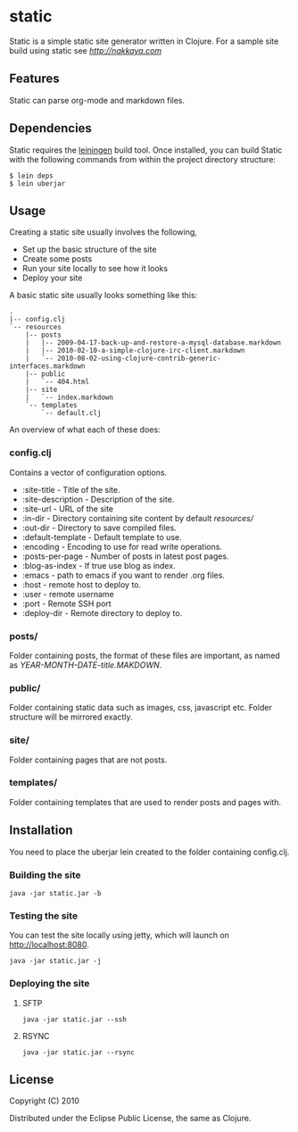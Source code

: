* static

Static is a simple static site generator written in Clojure. For a
sample site build using static see [[nakkaya.com][http://nakkaya.com]]

** Features

Static can parse org-mode and markdown files. 

** Dependencies 

Static requires the [[https://github.com/technomancy/leiningen][leiningen]] build tool. Once installed, you can build Static with the following commands from within the project directory structure:

#+BEGIN_EXAMPLE 
  $ lein deps
  $ lein uberjar
#+END_EXAMPLE


** Usage

Creating a static site usually involves the following,

-  Set up the basic structure of the site
-  Create some posts
-  Run your site locally to see how it looks
-  Deploy your site

A basic static site usually looks something like this:

#+BEGIN_EXAMPLE
 .
 |-- config.clj
 `-- resources
     |-- posts
     |   |-- 2009-04-17-back-up-and-restore-a-mysql-database.markdown
     |   |-- 2010-02-10-a-simple-clojure-irc-client.markdown
     |   `-- 2010-08-02-using-clojure-contrib-generic-interfaces.markdown
     |-- public
     |   `-- 404.html
     |-- site
     |   `-- index.markdown
     `-- templates
         `-- default.clj
#+END_EXAMPLE

An overview of what each of these does:

*** config.clj

Contains a vector of configuration options.

-  :site-title - Title of the site.
-  :site-description - Description of the site.
-  :site-url - URL of the site
-  :in-dir - Directory containing site content by default /resources//
-  :out-dir - Directory to save compiled files.
-  :default-template - Default template to use.
-  :encoding - Encoding to use for read write operations.
-  :posts-per-page - Number of posts in latest post pages.
-  :blog-as-index - If true use blog as index.
-  :emacs - path to emacs if you want to render .org files.
-  :host - remote host to deploy to.
-  :user - remote username
-  :port - Remote SSH port
-  :deploy-dir - Remote directory to deploy to.

*** posts/

Folder containing posts, the format of these files are important, as
named as /YEAR-MONTH-DATE-title.MAKDOWN/.

*** public/

Folder containing static data such as images, css, javascript etc.
Folder structure will be mirrored exactly.

*** site/

Folder containing pages that are not posts.

*** templates/

Folder containing templates that are used to render posts and pages
with.

** Installation

You need to place the uberjar lein created to the folder containing
config.clj.

*** Building the site

#+BEGIN_EXAMPLE
    java -jar static.jar -b
#+END_EXAMPLE

*** Testing the site

You can test the site locally using jetty, which will launch on http://localhost:8080. 

#+BEGIN_EXAMPLE
    java -jar static.jar -j
#+END_EXAMPLE

*** Deploying the site

**** SFTP

#+BEGIN_EXAMPLE
    java -jar static.jar --ssh
#+END_EXAMPLE

**** RSYNC

#+BEGIN_EXAMPLE
    java -jar static.jar --rsync
#+END_EXAMPLE

** License

Copyright (C) 2010

Distributed under the Eclipse Public License, the same as Clojure.
